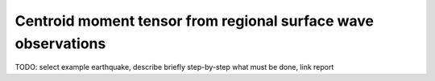 
Centroid moment tensor from regional surface wave observations
--------------------------------------------------------------

TODO: select example earthquake, describe briefly step-by-step what must be
done, link report
